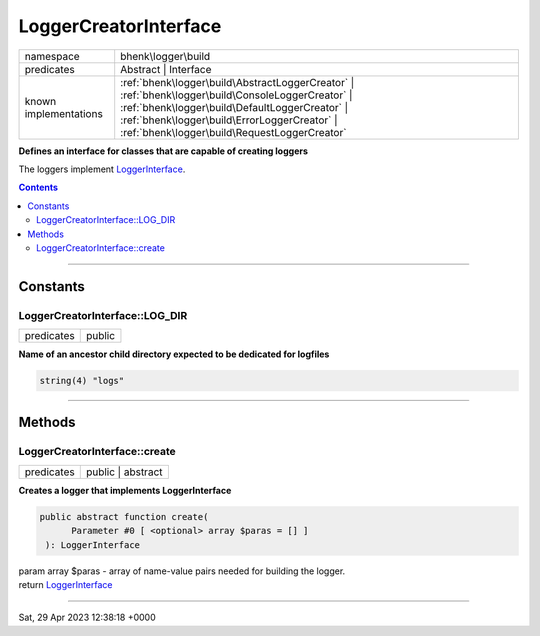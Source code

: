 .. required styles !!
.. raw:: html

    <style> .block {color:lightgrey; font-size: 0.6em; display: block; align-items: center; background-color:black; width:8em; height:8em;padding-left:7px;} </style>
    <style> .tag0 {color:grey; font-size: 0.9em; font-family: "Courier New", monospace;} </style>
    <style> .tag3 {color:grey; font-size: 0.9em; display: inline-block; width:3.1ch; font-family: "Courier New", monospace;} </style>
    <style> .tag4 {color:grey; font-size: 0.9em; display: inline-block; width:4.1ch; font-family: "Courier New", monospace;} </style>
    <style> .tag5 {color:grey; font-size: 0.9em; display: inline-block; width:5.1ch; font-family: "Courier New", monospace;} </style>
    <style> .tag6 {color:grey; font-size: 0.9em; display: inline-block; width:6.1ch; font-family: "Courier New", monospace;} </style>
    <style> .tag7 {color:grey; font-size: 0.9em; display: inline-block; width:7.1ch; font-family: "Courier New", monospace;} </style>
    <style> .tag8 {color:grey; font-size: 0.9em; display: inline-block; width:8.1ch; font-family: "Courier New", monospace;} </style>
    <style> .tag9 {color:grey; font-size: 0.9em; display: inline-block; width:9.1ch; font-family: "Courier New", monospace;} </style>
    <style> .tag10 {color:grey; font-size: 0.9em; display: inline-block; width:10.1ch; font-family: "Courier New", monospace;} </style>
    <style> .tag11 {color:grey; font-size: 0.9em; display: inline-block; width:11.1ch; font-family: "Courier New", monospace;} </style>
    <style> .tag12 {color:grey; font-size: 0.9em; display: inline-block; width:12.1ch; font-family: "Courier New", monospace;} </style>
    <style> .tagsign {color:grey; font-size: 0.9em; display: inline-block; width:3.2em;} </style>
    <style> .param {color:#005858; background-color:#F8F8F8; font-size: 0.8em; border:1px solid #D0D0D0;padding-left: 5px; padding-right: 5px;} </style>
    <style> .tech {color:#005858; background-color:#F8F8F8; font-size: 0.9em; border:1px solid #D0D0D0;padding-left: 5px; padding-right: 5px;} </style>

.. end required styles

.. required roles !!
.. role:: block
.. role:: tag0
.. role:: tag3
.. role:: tag4
.. role:: tag5
.. role:: tag6
.. role:: tag7
.. role:: tag8
.. role:: tag9
.. role:: tag10
.. role:: tag11
.. role:: tag12
.. role:: tagsign
.. role:: param
.. role:: tech

.. end required roles

.. _bhenk\logger\build\LoggerCreatorInterface:

LoggerCreatorInterface
======================

.. table::
   :widths: auto
   :align: left

   ===================== ================================================================================================================================================================================================================================================= 
   namespace             bhenk\\logger\\build                                                                                                                                                                                                                              
   predicates            Abstract | Interface                                                                                                                                                                                                                              
   known implementations :ref:`bhenk\logger\build\AbstractLoggerCreator` | :ref:`bhenk\logger\build\ConsoleLoggerCreator` | :ref:`bhenk\logger\build\DefaultLoggerCreator` | :ref:`bhenk\logger\build\ErrorLoggerCreator` | :ref:`bhenk\logger\build\RequestLoggerCreator` 
   ===================== ================================================================================================================================================================================================================================================= 


**Defines an interface for classes that are capable of creating loggers**


The loggers implement `LoggerInterface <https://www.php-fig.org/psr/psr-3/>`_.



.. contents::


----


.. _bhenk\logger\build\LoggerCreatorInterface::Constants:

Constants
+++++++++


.. _bhenk\logger\build\LoggerCreatorInterface::LOG_DIR:

LoggerCreatorInterface::LOG_DIR
-------------------------------

.. table::
   :widths: auto
   :align: left

   ========== ====== 
   predicates public 
   ========== ====== 




**Name of an ancestor child directory expected to be dedicated for logfiles**



.. code-block:: php

   string(4) "logs" 




----


.. _bhenk\logger\build\LoggerCreatorInterface::Methods:

Methods
+++++++


.. _bhenk\logger\build\LoggerCreatorInterface::create:

LoggerCreatorInterface::create
------------------------------

.. table::
   :widths: auto
   :align: left

   ========== ================= 
   predicates public | abstract 
   ========== ================= 


**Creates a logger that implements LoggerInterface**


.. code-block:: php

   public abstract function create(
         Parameter #0 [ <optional> array $paras = [] ]
    ): LoggerInterface


| :tag6:`param` array :param:`$paras` - array of name-value pairs needed for building the logger.
| :tag6:`return` `LoggerInterface <https://www.php-fig.org/psr/psr-3/>`_


----

:block:`Sat, 29 Apr 2023 12:38:18 +0000` 
